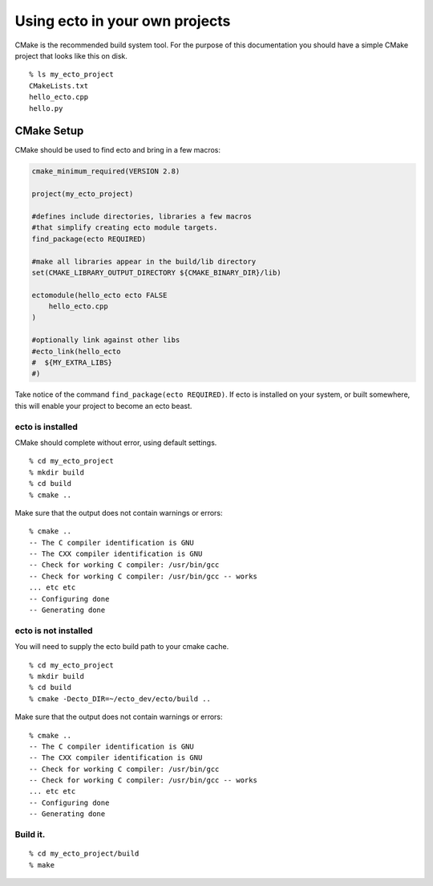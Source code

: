 
.. highlight:: ectosh

.. _client-usage:

Using ecto in your own projects
===============================


CMake is the recommended build system tool.  For the purpose of this
documentation you should have a simple CMake project that looks like this on disk.

::

  % ls my_ecto_project
  CMakeLists.txt
  hello_ecto.cpp
  hello.py


CMake Setup
-----------

CMake should be used to find ecto and bring in a few macros:

.. code-block:: cmake

    cmake_minimum_required(VERSION 2.8)

    project(my_ecto_project)

    #defines include directories, libraries a few macros
    #that simplify creating ecto module targets.
    find_package(ecto REQUIRED)

    #make all libraries appear in the build/lib directory
    set(CMAKE_LIBRARY_OUTPUT_DIRECTORY ${CMAKE_BINARY_DIR}/lib)

    ectomodule(hello_ecto ecto FALSE
        hello_ecto.cpp
    )

    #optionally link against other libs
    #ecto_link(hello_ecto
    #  ${MY_EXTRA_LIBS}
    #)

Take notice of the command ``find_package(ecto REQUIRED)``. If ecto is installed on your
system, or built somewhere, this will enable your project to become an ecto beast.

ecto is installed
^^^^^^^^^^^^^^^^^

CMake should complete without error, using default settings.

::

    % cd my_ecto_project
    % mkdir build
    % cd build
    % cmake ..

Make sure that the output does not contain warnings or errors:

::

    % cmake ..
    -- The C compiler identification is GNU
    -- The CXX compiler identification is GNU
    -- Check for working C compiler: /usr/bin/gcc
    -- Check for working C compiler: /usr/bin/gcc -- works
    ... etc etc
    -- Configuring done
    -- Generating done

ecto is not installed
^^^^^^^^^^^^^^^^^^^^^

You will need to supply the ecto build path to your cmake cache.

::

    % cd my_ecto_project
    % mkdir build
    % cd build
    % cmake -Decto_DIR=~/ecto_dev/ecto/build ..

Make sure that the output does not contain warnings or errors:

::

    % cmake ..
    -- The C compiler identification is GNU
    -- The CXX compiler identification is GNU
    -- Check for working C compiler: /usr/bin/gcc
    -- Check for working C compiler: /usr/bin/gcc -- works
    ... etc etc
    -- Configuring done
    -- Generating done

Build it.
^^^^^^^^^

::

    % cd my_ecto_project/build
    % make

